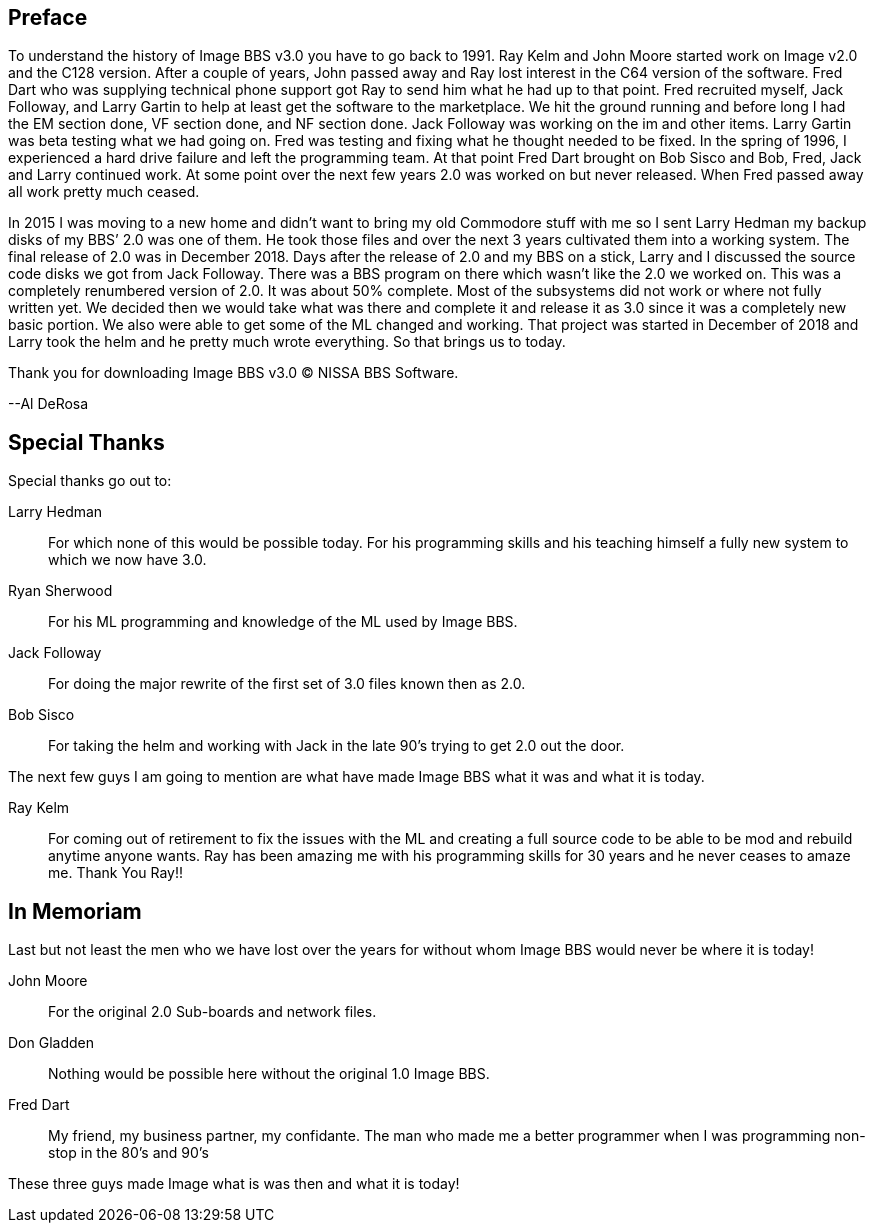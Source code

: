 == Preface

To understand the history of Image BBS v3.0 you have to go back to 1991. Ray Kelm and John Moore started work on Image v2.0 and the C128 version. After a couple of years, John passed away and Ray lost interest in the C64 version of the software. Fred Dart who was supplying technical phone support got Ray to send him what he had up to that point. Fred recruited myself, Jack Followay, and Larry Gartin to help at least get the software to the marketplace. We hit the ground running and before long I had the EM section done, VF section done, and NF section done. Jack Followay was working on the im and other items. Larry Gartin was beta testing what we had going on. Fred was testing and fixing what he thought needed to be fixed. In the spring of 1996, I experienced a hard drive failure and left the programming team. At that point Fred Dart brought on Bob Sisco and Bob, Fred, Jack and Larry continued work. At some point over the next few years 2.0 was worked on but never released. When Fred passed away all work pretty much ceased.

In 2015 I was moving to a new home and didn’t want to bring my old Commodore stuff with me so I sent Larry Hedman my backup disks of my BBS’ 2.0 was one of them. He took those files and over the next 3 years cultivated them into a working system. The final release of 2.0 was in December 2018. Days after the release of 2.0 and my BBS on a stick, Larry and I discussed the source code disks we got from Jack Followay. There was a BBS program on there which wasn’t like the 2.0 we worked on. This was a completely renumbered version of 2.0. It was about 50% complete. Most of the subsystems did not work or where not fully written yet. We decided then we would take what was there and complete it and release it as 3.0 since it was a completely new basic portion. We also were able to get some of the ML changed and working. That project was started in December of 2018 and Larry took the helm and he pretty much wrote everything. So that brings us to today. 

Thank you for downloading Image BBS v3.0 © NISSA BBS Software.

[.text-right]
--Al DeRosa

== Special Thanks

Special thanks go out to:

Larry Hedman:: 
For which none of this would be possible today. For his programming skills and his teaching himself a fully new system to which we now have 3.0.

Ryan Sherwood::
For his ML programming and knowledge of the ML used by Image BBS.

Jack Followay::
For doing the major rewrite of the first set of 3.0 files known then as 2.0.

Bob Sisco::
For taking the helm and working with Jack in the late 90’s trying to get 2.0 out the door.

The next few guys I am going to mention are what have made Image BBS what it was and what it is today. 

Ray Kelm::
For coming out of retirement to fix the issues with the ML and creating a full source code to be able to be mod and rebuild anytime anyone wants. Ray has been amazing me with his programming skills for 30 years and he never ceases to amaze me. Thank You Ray!!

== In Memoriam

Last but not least the men who we have lost over the years for without whom Image BBS would never be where it is today!

John Moore::
For the original 2.0 Sub-boards and network files.

Don Gladden::
Nothing would be possible here without the original 1.0 Image BBS.

Fred Dart::
My friend, my business partner, my confidante. The man who made me a better programmer when I was programming non-stop in the 80’s and 90’s

These three guys made Image what is was then and what it is today!
